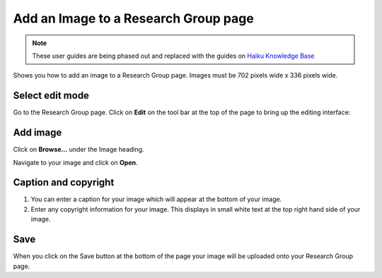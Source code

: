 
Add an Image to a Research Group page
======================================================================================================

.. note:: These user guides are being phased out and replaced with the guides on `Haiku Knowledge Base <https://fry-it.atlassian.net/wiki/display/HKB/Haiku+Knowledge+Base>`_


Shows you how to add an image to a Research Group page. Images must be 702 pixels wide x 336 pixels wide. 	

Select edit mode
-------------------------------------------------------------------------------------------

.. image:: images/Add_an_Image_to_a_Research_Group_page/media_1403010427144.png
   :align: center
   

Go to the Research Group page. Click on **Edit** on the tool bar at the top of the page to bring up the editing interface: 



.. image:: images/Add_an_Image_to_a_Research_Group_page/media_1403010479745.png
   :align: center
   


Add image
-------------------------------------------------------------------------------------------

.. image:: images/Add_an_Image_to_a_Research_Group_page/media_1403010519210.png
   :align: center
   

Click on **Browse...** under the Image heading. 



.. image:: images/Add_an_Image_to_a_Research_Group_page/media_1403010608785.png
   :align: center
   

Navigate to your image and click on **Open**.


Caption and copyright
-------------------------------------------------------------------------------------------

.. image:: images/Add_an_Image_to_a_Research_Group_page/media_1403010661221.png
   :align: center
   

1. You can enter a caption for your image which will appear at the bottom of your image.
2. Enter any copyright information for your image. This displays in small white text at the top right hand side of your image.


Save
-------------------------------------------------------------------------------------------

.. image:: images/Add_an_Image_to_a_Research_Group_page/media_1403010687475.png
   :align: center
   

When you click on the Save button at the bottom of the page your image will be uploaded onto your Research Group page. 


